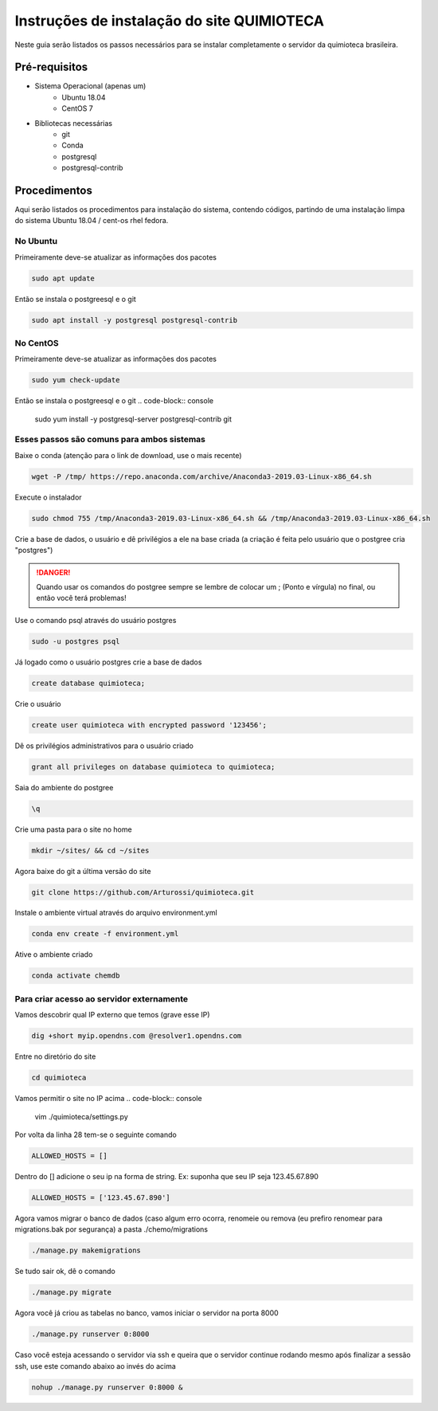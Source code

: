 .. Install inscrutions for 'quimioteca'

===========================================
Instruções de instalação do site QUIMIOTECA
===========================================

Neste guia serão listados os passos necessários para se instalar completamente o servidor da quimioteca brasileira.

Pré-requisitos
==============

* Sistema Operacional (apenas um)
    * Ubuntu 18.04
    * CentOS 7

* Bibliotecas necessárias
    * git
    * Conda
    * postgresql
    * postgresql-contrib

Procedimentos
=============

Aqui serão listados os procedimentos para instalação do sistema, contendo códigos, partindo de uma instalação limpa do sistema Ubuntu 18.04 / cent-os rhel fedora.

No Ubuntu
---------

Primeiramente deve-se atualizar as informações dos pacotes

.. code-block:: console

    sudo apt update

Então se instala o postgreesql e o git

.. code-block:: console

    sudo apt install -y postgresql postgresql-contrib


No CentOS
---------

Primeiramente deve-se atualizar as informações dos pacotes

.. code-block:: console

    sudo yum check-update

Então se instala o postgreesql e o git
.. code-block:: console

    sudo yum install -y postgresql-server postgresql-contrib git


Esses passos são comuns para ambos sistemas
-------------------------------------------

Baixe o conda (atenção para o link de download, use o mais recente)

.. code-block:: console

    wget -P /tmp/ https://repo.anaconda.com/archive/Anaconda3-2019.03-Linux-x86_64.sh

Execute o instalador

.. code-block:: console

    sudo chmod 755 /tmp/Anaconda3-2019.03-Linux-x86_64.sh && /tmp/Anaconda3-2019.03-Linux-x86_64.sh

Crie a base de dados, o usuário e dê privilégios a ele na base criada (a criação é feita pelo usuário que o postgree cria "postgres")

.. DANGER::
    Quando usar os comandos do postgree sempre se lembre de colocar um ; (Ponto e vírgula) no final, ou então você terá problemas!

Use o comando psql através do usuário postgres

.. code-block:: console

    sudo -u postgres psql

Já logado como o usuário postgres crie a base de dados

.. code-block:: console

    create database quimioteca;

Crie o usuário

.. code-block:: console

    create user quimioteca with encrypted password '123456';

Dê os privilégios administrativos para o usuário criado

.. code-block:: console

    grant all privileges on database quimioteca to quimioteca;

Saia do ambiente do postgree

.. code-block:: console

    \q

Crie uma pasta para o site no home

.. code-block:: console

    mkdir ~/sites/ && cd ~/sites

Agora baixe do git a última versão do site

.. code-block:: console

    git clone https://github.com/Arturossi/quimioteca.git

Instale o ambiente virtual através do arquivo environment.yml

.. code-block:: console

    conda env create -f environment.yml

Ative o ambiente criado

.. code-block:: console

    conda activate chemdb


Para criar acesso ao servidor externamente
------------------------------------------

Vamos descobrir qual IP externo que temos (grave esse IP)

.. code-block:: console

    dig +short myip.opendns.com @resolver1.opendns.com

Entre no diretório do site

.. code-block:: console

    cd quimioteca

Vamos permitir o site no IP acima
.. code-block:: console

    vim ./quimioteca/settings.py

Por volta da linha 28 tem-se o seguinte comando

.. code-block:: console

    ALLOWED_HOSTS = []

Dentro do [] adicione o seu ip na forma de string. Ex: suponha que seu IP seja 123.45.67.890

.. code-block:: console

    ALLOWED_HOSTS = ['123.45.67.890']

Agora vamos migrar o banco de dados (caso algum erro ocorra, renomeie ou remova (eu prefiro renomear para migrations.bak por segurança) a pasta ./chemo/migrations

.. code-block:: console

    ./manage.py makemigrations

Se tudo sair ok, dê o comando

.. code-block:: console

    ./manage.py migrate

Agora você já criou as tabelas no banco, vamos iniciar o servidor na porta 8000

.. code-block:: console

    ./manage.py runserver 0:8000

Caso você esteja acessando o servidor via ssh e queira que o servidor continue rodando mesmo após finalizar a sessão ssh, use este comando abaixo ao invés do acima

.. code-block:: console

    nohup ./manage.py runserver 0:8000 &

